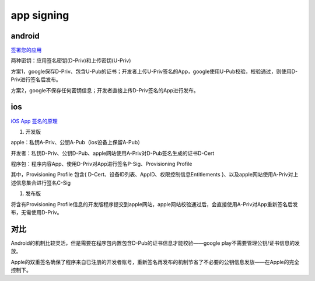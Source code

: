 app signing
==============

android
----------

`签署您的应用 <https://developer.android.com/studio/publish/app-signing?hl=zh-cn>`_

两种密钥：应用签名密钥(D-Priv)和上传密钥(U-Priv)

方案1，google保存D-Priv、包含U-Pub的证书；开发者上传U-Priv签名的App，google使用U-Pub校验，校验通过，则使用D-Priv进行签名后发布。

方案2，google不保存任何密钥信息；开发者直接上传D-Priv签名的App进行发布。


ios
-----

`iOS App 签名的原理 <http://blog.cnbang.net/tech/3386/>`_

1. 开发版

apple：私钥A-Priv、公钥A-Pub（ios设备上保留A-Pub）

开发者：私钥D-Priv、公钥D-Pub、apple网站使用A-Priv对D-Pub签名生成的证书D-Cert

程序包：程序内容App、使用D-Priv对App进行签名P-Sig、Provisioning Profile

其中，Provisioning Profile 包含{ D-Cert、设备ID列表、AppID、权限控制信息Entitlements }、以及apple网站使用A-Priv对上述信息集合进行签名C-Sig

#. 发布版

将含有Provisioning Profile信息的开发版程序提交到apple网站，apple网站校验通过后，会直接使用A-Priv对App重新签名后发布，无需使用D-Priv。


对比
-------

Android的机制比较灵活，但是需要在程序包内置包含D-Pub的证书信息才能校验——google play不需要管理公钥/证书信息的发放。

Apple的双重签名确保了程序来自已注册的开发者账号，重新签名再发布的机制节省了不必要的公钥信息发放——在Apple的完全控制下。
